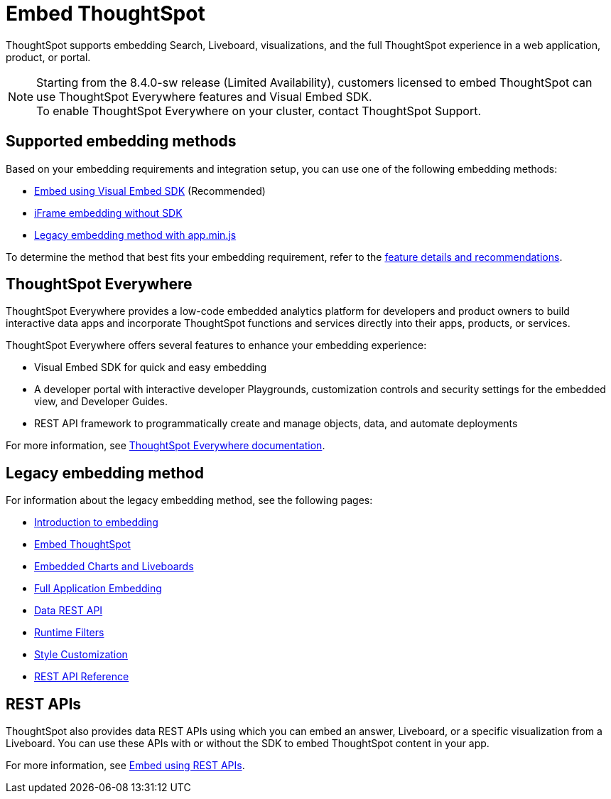 = Embed ThoughtSpot
:last_updated: 05/24/2022
:linkattrs:
:experimental:
:page-aliases:
:page-description: ThoughtSpot supports several embedding options to embed ThoughtSpot in your web application or portal.

ThoughtSpot supports embedding Search, Liveboard, visualizations, and the full ThoughtSpot experience in a web application, product, or portal.

NOTE: Starting from the 8.4.0-sw release (Limited Availability), customers licensed to embed ThoughtSpot can use ThoughtSpot Everywhere features and Visual Embed SDK. +
To enable ThoughtSpot Everywhere on your cluster, contact ThoughtSpot Support.

== Supported embedding methods

Based on your embedding requirements and integration setup, you can use one of the following embedding methods:

* link:https://developers.thoughtspot.com/docs/?pageid=visual-embed-sdk[Embed using Visual Embed SDK, window=_blank] (Recommended)
* link:https://developers.thoughtspot.com/docs/?pageid=embed-without-sdk[iFrame embedding without SDK, window=_blank]
* xref:embedding-overview.adoc[Legacy embedding method with app.min.js]

To determine the method that best fits your embedding requirement, refer to the link:https://visual-embed-sdk-8-4.vercel.app/docs/?pageid=embed-ts[feature details and recommendations, window=_blank].

== ThoughtSpot Everywhere

ThoughtSpot Everywhere provides a low-code embedded analytics platform for developers and product owners to build interactive data apps and incorporate ThoughtSpot functions and services directly into their apps, products, or services.

ThoughtSpot Everywhere offers several features to enhance your embedding experience:

* Visual Embed SDK for quick and easy embedding
* A developer portal with interactive developer Playgrounds, customization controls and security settings for the embedded view, and Developer Guides.
* REST API framework to programmatically create and manage objects, data, and automate deployments

For more information, see link:https://developers.thoughtspot.com/docs/?pageid=embed-analytics[ThoughtSpot Everywhere documentation, window=_blank].

== Legacy embedding method

For information about the legacy embedding method, see the following pages:

* xref:embedding-overview.adoc[Introduction to embedding]
* xref:embedding.adoc[Embed ThoughtSpot]
* xref:embed-viz.adoc[Embedded Charts and Liveboards]
* xref:embed-full.adoc[Full Application Embedding]
* xref:data-api.adoc[Data REST API]
* xref:runtime-filters.adoc[Runtime Filters]
* xref:customize-logo.adoc[Style Customization]
* xref:public-api-reference.adoc[REST API Reference]

== REST APIs

ThoughtSpot also provides data REST APIs using which you can embed an answer, Liveboard, or a specific visualization from a Liveboard. You can use these APIs with or without the SDK to embed ThoughtSpot content in your app.

For more information, see link:https://developers.thoughtspot.com/docs/?pageid=embed-data-restapi[Embed using REST APIs, window=_blank].